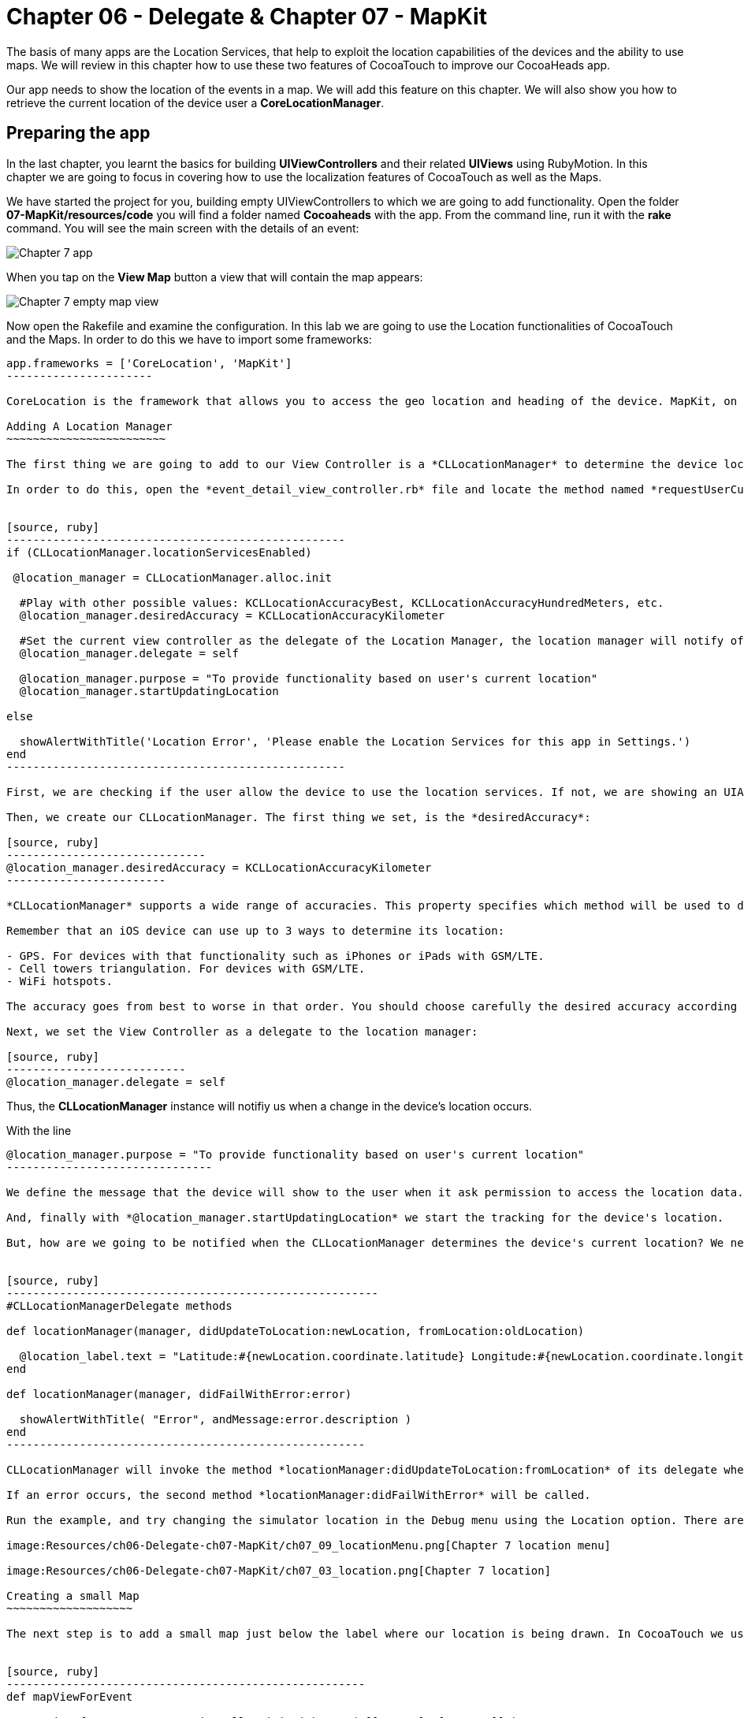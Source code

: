 Chapter 06 - Delegate & Chapter 07 - MapKit
===========================================

The basis of many apps are the Location Services, that help to exploit the location capabilities of the devices and the ability to use maps. We will review in this chapter how to use these two features of CocoaTouch to improve our CocoaHeads app.

Our app needs to show the location of the events in a map. We will add this feature on this chapter. We will also show you how to retrieve the current location of the device user a *CoreLocationManager*.


Preparing the app
-----------------

In the last chapter, you learnt the basics for building *UIViewControllers* and their related *UIViews* using RubyMotion. In this chapter we are going to focus in covering how to use the localization features of CocoaTouch as well as the Maps.

We have started the project for you, building empty UIViewControllers to which we are going to add functionality. Open the folder *07-MapKit/resources/code* you will find a folder named *Cocoaheads* with the app. From the command line, run it with the *rake* command. You will see the main screen with the details of an event:

image:Resources/ch06-Delegate-ch07-MapKit/ch07_01_app.png[Chapter 7 app]

When you tap on the *View Map* button a view that will contain the map appears:

image:Resources/ch06-Delegate-ch07-MapKit/ch07_02_map.png[Chapter 7 empty map view]

Now open the Rakefile and examine the configuration. In this lab we are going to use the Location functionalities of CocoaTouch and the Maps. In order to do this we have to import some frameworks:

[source, ruby]
-------------------------
app.frameworks = ['CoreLocation', 'MapKit']
----------------------

CoreLocation is the framework that allows you to access the geo location and heading of the device. MapKit, on the other hand, provides an interface to embed maps into your applications as well as other advanced functionality such as adding custom annotations, reverse-geocoding lookups, etc.

Adding A Location Manager
~~~~~~~~~~~~~~~~~~~~~~~~

The first thing we are going to add to our View Controller is a *CLLocationManager* to determine the device location and show how the delegation pattern works in CocoaTouch.

In order to do this, open the *event_detail_view_controller.rb* file and locate the method named *requestUserCurrentLocation* Add the following lines:


[source, ruby]
---------------------------------------------------
if (CLLocationManager.locationServicesEnabled)
 
 @location_manager = CLLocationManager.alloc.init

  #Play with other possible values: KCLLocationAccuracyBest, KCLLocationAccuracyHundredMeters, etc.
  @location_manager.desiredAccuracy = KCLLocationAccuracyKilometer
  
  #Set the current view controller as the delegate of the Location Manager, the location manager will notify of any changes in the location.
  @location_manager.delegate = self

  @location_manager.purpose = "To provide functionality based on user's current location" 
  @location_manager.startUpdatingLocation

else

  showAlertWithTitle('Location Error', 'Please enable the Location Services for this app in Settings.')  
end    
---------------------------------------------------    

First, we are checking if the user allow the device to use the location services. If not, we are showing an UIAlertView. Review the showAlertWithTitle method to learn how to present alerts in CocoaTouch.

Then, we create our CLLocationManager. The first thing we set, is the *desiredAccuracy*:

[source, ruby]
------------------------------
@location_manager.desiredAccuracy = KCLLocationAccuracyKilometer
------------------------

*CLLocationManager* supports a wide range of accuracies. This property specifies which method will be used to determine the current device location. By instance, an accuracy set to *KCLLocationAccuracyBest* will prompt iOS to use the GPS to determine the location and thus will spent more battery. Wheter an accuracy set to KCLLocationAccuracyKilometer will be more conservative in the use of the device's resourcers.

Remember that an iOS device can use up to 3 ways to determine its location:

- GPS. For devices with that functionality such as iPhones or iPads with GSM/LTE.
- Cell towers triangulation. For devices with GSM/LTE.
- WiFi hotspots.

The accuracy goes from best to worse in that order. You should choose carefully the desired accuracy according to your app functionality. An *KCLLocationAccuracyBest* accuracy is best suited to navigation apps or running apps where you need the best possible value for the current location. In the other hand, an app such as the Cocoaheads apps can work with an accuracy of *KCLLocationAccuracyKilometer*. We only need to know if the user is close to the meeting venue.

Next, we set the View Controller as a delegate to the location manager:

[source, ruby]
---------------------------
@location_manager.delegate = self
-------------------------

Thus, the *CLLocationManager* instance will notifiy us when a change in the device's location occurs. 

With the line 

[source, ruby]
-------------------------------------
@location_manager.purpose = "To provide functionality based on user's current location"
-------------------------------

We define the message that the device will show to the user when it ask permission to access the location data. 

And, finally with *@location_manager.startUpdatingLocation* we start the tracking for the device's location.

But, how are we going to be notified when the CLLocationManager determines the device's current location? We need to implement some methods from the *CLLocationManagerDelegate* protocol. Write this methods in the View Controller:


[source, ruby]
--------------------------------------------------------
#CLLocationManagerDelegate methods   

def locationManager(manager, didUpdateToLocation:newLocation, fromLocation:oldLocation)    

  @location_label.text = "Latitude:#{newLocation.coordinate.latitude} Longitude:#{newLocation.coordinate.longitude}"   
end

def locationManager(manager, didFailWithError:error)

  showAlertWithTitle( "Error", andMessage:error.description )
end
------------------------------------------------------

CLLocationManager will invoke the method *locationManager:didUpdateToLocation:fromLocation* of its delegate when it can determine a change in the device's location. In this case we are updating in a UILabel the coordinates of the device. The object for both newLocation and oldLocation arguments is *CLLocation*. This class gives you access to values such as latitude, longitude and some other variables like altitude and speed.

If an error occurs, the second method *locationManager:didFailWithError* will be called.

Run the example, and try changing the simulator location in the Debug menu using the Location option. There are some predifined locations and you can specify a custom one by entering its latitude and longitude:

image:Resources/ch06-Delegate-ch07-MapKit/ch07_09_locationMenu.png[Chapter 7 location menu]

image:Resources/ch06-Delegate-ch07-MapKit/ch07_03_location.png[Chapter 7 location]

Creating a small Map
~~~~~~~~~~~~~~~~~~~

The next step is to add a small map just below the label where our location is being drawn. In CocoaTouch we use the *MKMapView* class to render maps. Locate the method named *mapViewForEvent* in the *event_detail_view_controller.rb* file. Copy this code:


[source, ruby]
------------------------------------------------------
def mapViewForEvent

  map_view_for_event = MKMapView.alloc.initWithFrame( [[25,210], [270, 80]] )
  map_view_for_event.mapType = MKMapTypeStandard    
  map_view_for_event
end
------------------------------------------------------


As you can see, there is nothing special about creating a *MKMapView* You just used the old *initWithFrame*. The second line, though, is more interesting. In that we specify the type of map we want to render. *MKMapView* supports three types of maps:

- MKMapTypeStandard. Displays a street map that shows the position of all roads and some road names.
- MKMapTypeSatellite. Displays satellite imagery of the area.
- MKMapTypeHybrid. Displays a satellite image of the area with road and road name information layered on top.

Finally, add the map view to the main view in the *viewDidLoad* method:

[source, ruby]
----------------------
self.view.addSubview( mapViewForEvent )
------------------

Run your app, you should see a small map view in the middle

image:Resources/ch06-Delegate-ch07-MapKit/ch07_04_smallmap.png[Chapter 7 small map]

Creating a map with annotations
~~~~~~~~~~~~~~~~~~~~~~~~~~~~~~

When you tap on the *View Map* button, currently is showing an empty view. We are going to fix this. Open the *event_map_view_controller.rb* file and locate the method called *mapViewWithEventLocation* That method should return a mapview with its type set to MKMapTypeStandard, just as the *mapViewForEvent* we implemented in the previous controller.


[source, ruby]
-------------------------
def mapViewWithEventLocation

  map_view_for_event = MKMapView.alloc.initWithFrame( self.view.bounds )
  map_view_for_event.mapType = MKMapTypeStandard    
  map_view_for_event
end  
-----------------------


Once you have done that, add the view to the main view in the *viewDidLoad* adding the following line before inserting any other view:


[source, ruby]
-----------------------
def viewDidLoad

  super       
  @map_view_for_event = mapViewWithEventLocation       
  self.view.addSubview( @map_view_for_event )
  self.view.addSubview( segmentedControlWithMapOptions )
  self.view.addSubview( buttonToCloseScreen )       
end
-----------------------

Run your example, you should see something like this:

image:Resources/ch06-Delegate-ch07-MapKit/ch07_05_bigmap.png[Chapter 7 big map]


The next step is to show a Pin in the location of the next meeting and to center the map near that spot. First, we are going to center the map around the event location. You can see that this View Controller has an instance variable named *event* of type *Event*. This class has a location attribute, with the latitude and longitude of the venue. We are going to use that property to extract the location around the map will be centered.

*MapKit* uses a special structure called *MKCoordinateRegion* that has a *CLLocationCoordinate2D* - a structure which latitude and longitude values - and a *MKCoordinateSpan*, that represents the amount of map to display in the vertical and horizontal space. You can see this Span as the zoom that the map will have. 

Let's create a method that returns our *MKCoordinateRegion*:

[source, ruby]
------------------------------
def regionForEventLocation

  region = MKCoordinateRegionMake(@event.location, MKCoordinateSpanMake(0.7, 0.7)) 
  region
end  
-----------------------------

We are using the function MKCoordinateRegionMake, that takes 2 arguments: the *CLLocationCoordinate2D* that we retrieve from the *@event* variable and a *MKCoordinateSpan* that we are creating using another function: *MKCoordinateSpanMake* with the vertical and horizontal values.

Now, add this region to the *@map_view_for_event* in the *viewDidLoad* method:


[source, ruby]
--------------------
@map_view_for_event.setRegion(regionForEventLocation)
--------------------

Run the app and you should see that the maps is centered and zoomed in around San José, California (the event has as its location the Apple HQ in Cupertino.):

image:Resources/ch06-Delegate-ch07-MapKit/ch07_06_mapregion.png[Chapter 7 map region]


Finally, we are going to add a Pin -Annotations in MapKit terms. in the venue location. To add an Annotation in Objective-C you must create a class that explicitly implements the MKAnnotation protocol. In RubyMotion you only need to create a class with the same methods defined in the protocol. These methods are:

- coordinate. Returns a CLLocationCoordinate
- title. NSString with the main title of the Annotation.
- subtitle. Optional, returns an NSString with the subtitle of the annotation.

Open the file inside the *models* folder named *event_annotation.rb*. Copy this code inside:


[source, ruby]
------------------------------------------
class EventAnnotation 
  
  def initWithCoordinate( coordinate, title:title, andSubTitle:subtitle)  
      
    @coordinate = coordinate
    @title = title
    @subtitle = subtitle
    
    self
  end


  def coordinate 

    @coordinate 
  end
  

  def title 

    @title
  end
  

  def subtitle 

    @subtitle 
  end

end
---------------------------------------

We are only defining an initializer method that receives the coordinate, the title and the subtitle and the methods defined in the *MKAnnotation* protocol. Now we are ready to add our annotation to the Map.

Open the *EventMapViewController* class and add this method that creates an instance of our custom annotation:


[source, ruby]
---------------
def annotationForEvent
  EventAnnotation.alloc.initWithCoordinate(@event.location, title:@event.name, andSubTitle:@event.address)
end
--------------

In the *viewDidLoad* method, add the annotation to the map:

[source, ruby]
--------------------
annotation = annotationForEvent 
@map_view_for_event.addAnnotation(annotation)
-------------------

Run the example and you should see a red pin in the event's location, if you tap on it you will see the title and subtitle displayed inside a callout:

image:Resources/ch06-Delegate-ch07-MapKit/ch07_07_annotation.png[Chapter 7 map annotation]

If you see the annotation displayed correctly, you have finished this lab.


Challenge
~~~~~~~~

As you can see in the app, we are displaying a toggle buttons to change the type of the map. If you are curious about how do you create such controls, review the *segmentedControlWithMapOptions* method. This control is called *UISegmentedControl* and you only need to specify the options that will have in order to create it. We are also defining a target-selector that will be notified when the user taps in a button. The selector is the method:


[source, ruby]
----------------
def switch_map_type(segmented_control)
----------------

Your challenge is to implement the logic to change the map type. A tip that will help you: with *segmented_control.selectedSegmentIndex* you can access the current button selected index. Using this you'll be able to determine which map type you should set to the *@map_view_for_event.type* variable.


image:Resources/ch06-Delegate-ch07-MapKit/ch07_08_challenge.png[Chapter 7 map challenge]
